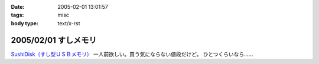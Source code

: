 :date: 2005-02-01 13:01:57
:tags: misc
:body type: text/x-rst

=====================
2005/02/01 すしメモリ
=====================

`SushiDisk（すし型ＵＳＢメモリ）`_ 一人前欲しい。買う気にならない値段だけど。 ひとつくらいなら……

.. _`SushiDisk（すし型ＵＳＢメモリ）`: http://sa-store.com/shop.php?category_id=25&item01_id=37



.. :extend type: text/plain
.. :extend:



.. :comments:
.. :comment id: 2005-11-28.4714852059
.. :title: Re: すしメモリ
.. :author: AKN
.. :date: 2005-02-01 23:41:59
.. :email: webmaster@akn.to
.. :url: http://akn.to/blog/
.. :body:
.. 大将、いくら軍艦で一つお願いしやす。一人前と言わず、一つだけでいいから欲しいが、相場を無視しまくった値段設定やなー。寿司だけに時価！？
.. 
.. 
.. :comments:
.. :comment id: 2005-11-28.4716021739
.. :title: Re: すしメモリ
.. :author: 清水川
.. :date: 2005-02-02 23:54:26
.. :email: taka@freia.jp
.. :url: 
.. :body:
.. 私はカッパで。会社のX31に生やしておこう。
